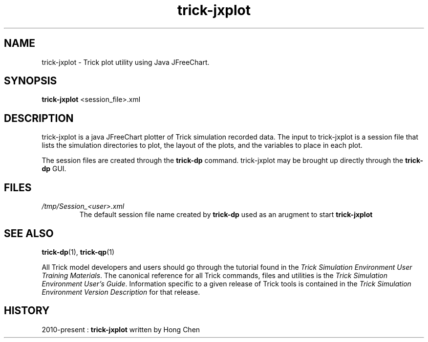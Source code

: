 .TH trick-jxplot 1 "August 1, 2016" "Trick" "Trick User's Manual"
.SH NAME
trick-jxplot \- Trick plot utility using Java JFreeChart.
.SH SYNOPSIS
\fBtrick-jxplot\fP <session_file>.xml
.SH DESCRIPTION
trick-jxplot is a java JFreeChart plotter of Trick simulation recorded data.
The input to trick-jxplot is a session file that lists the simulation directories
to plot, the layout of the plots, and the variables to place in each plot.

The session files are created through the \fBtrick-dp\fP command.  trick-jxplot may
be brought up directly through the \fBtrick-dp\fP GUI.
.SH FILES
.TP
\fI/tmp/Session_<user>.xml\fP
The default session file name created by \fBtrick-dp\fP used as an arugment to
start \fBtrick-jxplot\fP
.SH "SEE ALSO"
\fBtrick-dp\fP(1), \fBtrick-qp\fP(1)
.PP
All Trick model developers and users should go through the tutorial found
in the \fITrick Simulation Environment User Training Materials\fP.
The canonical reference for all Trick commands, files and utilities is the
\fITrick Simulation Environment User's Guide\fP.  Information specific to a
given release of Trick tools is contained in the \fITrick Simulation
Environment Version Description\fP for that release.
.SH HISTORY
2010-present : \fBtrick-jxplot\fP written by Hong Chen

